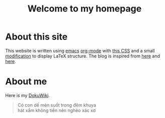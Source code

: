 #+TITLE: Welcome to my homepage

* About this site
This website is written using [[https://en.wikipedia.org/wiki/Emacs][emacs]] [[http://orgmode.org/][org-mode]] with [[https://github.com/SteveLane/org-css][this CSS]] and a small [[https://github.com/darknmt/theorems-css][modification]] to display LaTeX
structure. The blog is inspired from [[https://ogbe.net/blog/blogging_with_org.html][here]] and [[https://nicolas.petton.fr/blog/blogging-with-org-mode.html][here]].
#+BEGIN_COMMENT
The reasons that I write this blog instead of using Wordpress are 
1. I am more convenient with editing in emacs using [[https://github.com/joaotavora/yasnippet][YASnippet]]. The fact that org-mode is both a MarkDown language
   and a [[http://orgmode.org/manual/Publishing.html][publishing tool]] is also taken into account.
2. LaTeX (and the writing of mathematics) is not just about mathematical formulae, structures like
   theorem/lemma/definition also play a crucial role.
3. [[https://darknmt.github.io/html/Cheeger-Gromoll-splitting.html][Here]] is a webpage, [[https://raw.githubusercontent.com/darknmt/darknmt.github.io/master/blog/Cheeger-Gromoll-splitting.org][here]] is what I have to type, and here are the LaTeX exports in [[../res/Cheeger-Gromoll-splitting.tex][TEX]] and [[../res/Cheeger-Gromoll-splitting.pdf][PDF]].
#+END_COMMENT
* About me
Here is my [[http://172.17.71.229/dokuwiki/doku.php][DokuWiki]].



#+attr_html: :width 30%
[[file:../img/KR_zzz.gif]]
 

#+BEGIN_quote
Có con dế mèn suốt trong đêm khuya\\
hát xẩm không tiền nên nghèo xác xơ 
#+END_quote
